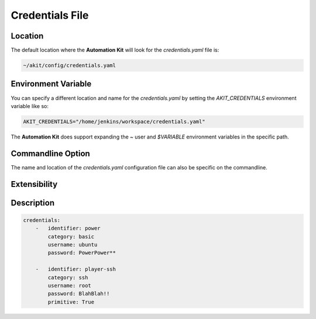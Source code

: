.. _03-04-credentials-file:

****************
Credentials File
****************


Location
========
The default location where the **Automation Kit** will look for the *credentials.yaml* file
is:

.. code-block:: text

    ~/akit/config/credentials.yaml


Environment Variable
====================
You can specify a different location and name for the *credentials.yaml* by setting the
*AKIT_CREDENTIALS* environment variable like so:

.. code-block:: bash

    AKIT_CREDENTIALS="/home/jenkins/workspace/credentials.yaml"

The **Automation Kit** does support expanding the *~* user and *$VARIABLE* environment
variables in the specific path.


Commandline Option
==================
The name and location of the *credentials.yaml* configuration file can also be specific
on the commandline.


Extensibility
=============


Description
===========

.. code-block:: yaml

    credentials:
        -   identifier: power
            category: basic
            username: ubuntu
            password: PowerPower**

        -   identifier: player-ssh
            category: ssh
            username: root
            password: BlahBlah!!
            primitive: True
